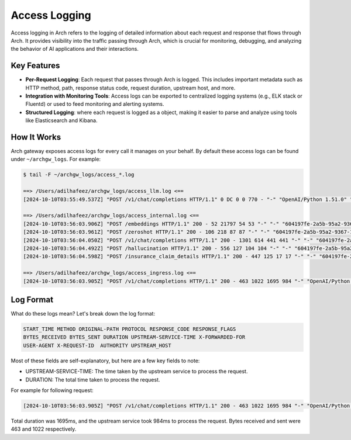 .. _arch_access_logging:

Access Logging
==============

Access logging in Arch refers to the logging of detailed information about each request and response that flows through Arch.
It provides visibility into the traffic passing through Arch, which is crucial for monitoring, debugging, and analyzing the
behavior of AI applications and their interactions.

Key Features
^^^^^^^^^^^^
* **Per-Request Logging**:
  Each request that passes through Arch is logged. This includes important metadata such as HTTP method,
  path, response status code, request duration, upstream host, and more.
* **Integration with Monitoring Tools**:
  Access logs can be exported to centralized logging systems (e.g., ELK stack or Fluentd) or used to feed monitoring and alerting systems.
* **Structured Logging**: where each request is logged as a object, making it easier to parse and analyze using tools like Elasticsearch and Kibana.

How It Works
^^^^^^^^^^^^

Arch gateway exposes access logs for every call it manages on your behalf. By default these access logs can be found under ``~/archgw_logs``. For example:

.. code-block:: console

  $ tail -F ~/archgw_logs/access_*.log

  ==> /Users/adilhafeez/archgw_logs/access_llm.log <==
  [2024-10-10T03:55:49.537Z] "POST /v1/chat/completions HTTP/1.1" 0 DC 0 0 770 - "-" "OpenAI/Python 1.51.0" "469793af-b25f-9b57-b265-f376e8d8c586" "api.openai.com" "162.159.140.245:443"

  ==> /Users/adilhafeez/archgw_logs/access_internal.log <==
  [2024-10-10T03:56:03.906Z] "POST /embeddings HTTP/1.1" 200 - 52 21797 54 53 "-" "-" "604197fe-2a5b-95a2-9367-1d6b30cfc845" "model_server" "192.168.65.254:51000"
  [2024-10-10T03:56:03.961Z] "POST /zeroshot HTTP/1.1" 200 - 106 218 87 87 "-" "-" "604197fe-2a5b-95a2-9367-1d6b30cfc845" "model_server" "192.168.65.254:51000"
  [2024-10-10T03:56:04.050Z] "POST /v1/chat/completions HTTP/1.1" 200 - 1301 614 441 441 "-" "-" "604197fe-2a5b-95a2-9367-1d6b30cfc845" "model_server" "192.168.65.254:51000"
  [2024-10-10T03:56:04.492Z] "POST /hallucination HTTP/1.1" 200 - 556 127 104 104 "-" "-" "604197fe-2a5b-95a2-9367-1d6b30cfc845" "model_server" "192.168.65.254:51000"
  [2024-10-10T03:56:04.598Z] "POST /insurance_claim_details HTTP/1.1" 200 - 447 125 17 17 "-" "-" "604197fe-2a5b-95a2-9367-1d6b30cfc845" "api_server" "192.168.65.254:18083"

  ==> /Users/adilhafeez/archgw_logs/access_ingress.log <==
  [2024-10-10T03:56:03.905Z] "POST /v1/chat/completions HTTP/1.1" 200 - 463 1022 1695 984 "-" "OpenAI/Python 1.51.0" "604197fe-2a5b-95a2-9367-1d6b30cfc845" "arch_llm_listener" "0.0.0.0:12000"


Log Format
^^^^^^^^^^
What do these logs mean? Let's break down the log format:

.. code-block:: console

  START_TIME METHOD ORIGINAL-PATH PROTOCOL RESPONSE_CODE RESPONSE_FLAGS
  BYTES_RECEIVED BYTES_SENT DURATION UPSTREAM-SERVICE-TIME X-FORWARDED-FOR
  USER-AGENT X-REQUEST-ID  AUTHORITY UPSTREAM_HOST

Most of these fields are self-explanatory, but here are a few key fields to note:

- UPSTREAM-SERVICE-TIME: The time taken by the upstream service to process the request.
- DURATION: The total time taken to process the request.

For example for following request:

.. code-block:: console

  [2024-10-10T03:56:03.905Z] "POST /v1/chat/completions HTTP/1.1" 200 - 463 1022 1695 984 "-" "OpenAI/Python 1.51.0" "604197fe-2a5b-95a2-9367-1d6b30cfc845" "arch_llm_listener" "0.0.0.0:12000"

Total duration was 1695ms, and the upstream service took 984ms to process the request. Bytes received and sent were 463 and 1022 respectively.
